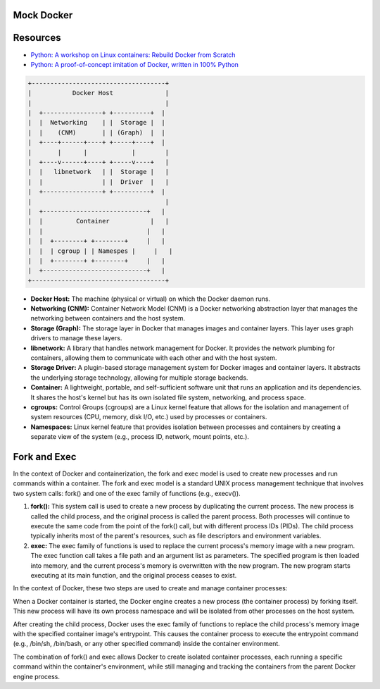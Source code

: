 Mock Docker 
==================

Resources
==================

-  `Python: A workshop on Linux containers: Rebuild Docker from Scratch <https://github.com/Fewbytes/rubber-docker>`_

- `Python: A proof-of-concept imitation of Docker, written in 100% Python <https://github.com/tonybaloney/mocker>`_

.. code-block:: rst

   +------------------------------------+
   |           Docker Host              |
   |                                    |
   |  +----------------+ +----------+  |
   |  |  Networking    | |  Storage |  |
   |  |    (CNM)       | | (Graph)  |  |
   |  +----+------+----+ +-----+----+  |
   |       |      |            |        |
   |  +----v------+----+ +-----v----+   |
   |  |   libnetwork   | |  Storage |   |
   |  |                | |  Driver  |   |
   |  +----------------+ +----------+  |
   |                                    |
   |  +----------------------------+   |
   |  |         Container           |   |
   |  |                            |   |
   |  |  +--------+ +--------+     |   |
   |  |  | cgroup | | Namespes |     |   |
   |  |  +--------+ +--------+     |   |
   |  +----------------------------+   |
   +------------------------------------+




- **Docker Host:** The machine (physical or virtual) on which the Docker daemon runs.

- **Networking (CNM):** Container Network Model (CNM) is a Docker networking abstraction layer that manages the networking between containers and the host system.

- **Storage (Graph):** The storage layer in Docker that manages images and container layers. This layer uses graph drivers to manage these layers.

- **libnetwork:** A library that handles network management for Docker. It provides the network plumbing for containers, allowing them to communicate with each other and with the host system.

- **Storage Driver:** A plugin-based storage management system for Docker images and container layers. It abstracts the underlying storage technology, allowing for multiple storage backends.

- **Container:** A lightweight, portable, and self-sufficient software unit that runs an application and its dependencies. It shares the host's kernel but has its own isolated file system, networking, and process space.

-  **cgroups:** Control Groups (cgroups) are a Linux kernel feature that allows for the isolation and management of system resources (CPU, memory, disk I/O, etc.) used by processes or containers.

- **Namespaces:** Linux kernel feature that provides isolation between processes and containers by creating a separate view of the system (e.g., process ID, network, mount points, etc.).


Fork and Exec
==================
In the context of Docker and containerization, the fork and exec model is used to create new processes and run commands within a container. The fork and exec model is a standard UNIX process management technique that involves two system calls: fork() and one of the exec family of functions (e.g., execv()).

1. **fork():** This system call is used to create a new process by duplicating the current process. The new process is called the child process, and the original process is called the parent process. Both processes will continue to execute the same code from the point of the fork() call, but with different process IDs (PIDs). The child process typically inherits most of the parent's resources, such as file descriptors and environment variables.

2. **exec:** The exec family of functions is used to replace the current process's memory image with a new program. The exec function call takes a file path and an argument list as parameters. The specified program is then loaded into memory, and the current process's memory is overwritten with the new program. The new program starts executing at its main function, and the original process ceases to exist.

In the context of Docker, these two steps are used to create and manage container processes:

When a Docker container is started, the Docker engine creates a new process (the container process) by forking itself. This new process will have its own process namespace and will be isolated from other processes on the host system.

After creating the child process, Docker uses the exec family of functions to replace the child process's memory image with the specified container image's entrypoint. This causes the container process to execute the entrypoint command (e.g., /bin/sh, /bin/bash, or any other specified command) inside the container environment.

The combination of fork() and exec allows Docker to create isolated container processes, each running a specific command within the container's environment, while still managing and tracking the containers from the parent Docker engine process.


